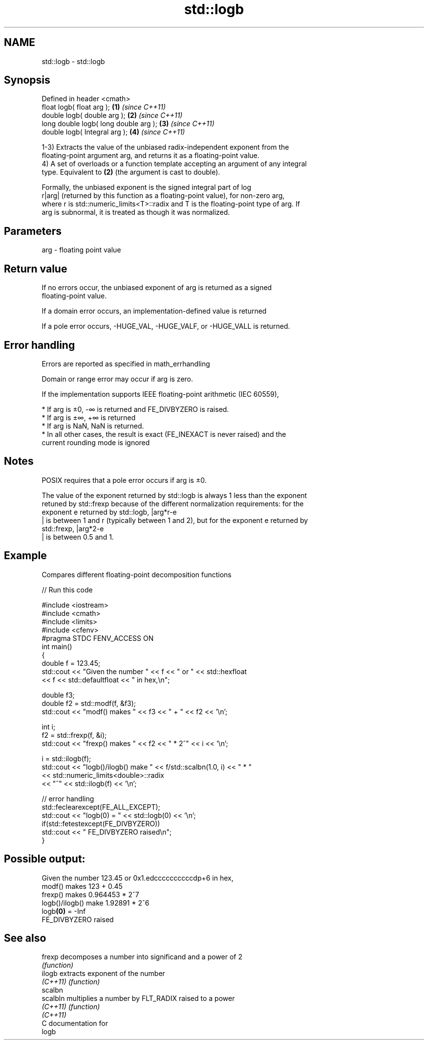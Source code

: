 .TH std::logb 3 "Nov 25 2015" "2.1 | http://cppreference.com" "C++ Standard Libary"
.SH NAME
std::logb \- std::logb

.SH Synopsis
   Defined in header <cmath>
   float       logb( float arg );       \fB(1)\fP \fI(since C++11)\fP
   double      logb( double arg );      \fB(2)\fP \fI(since C++11)\fP
   long double logb( long double arg ); \fB(3)\fP \fI(since C++11)\fP
   double      logb( Integral arg );    \fB(4)\fP \fI(since C++11)\fP

   1-3) Extracts the value of the unbiased radix-independent exponent from the
   floating-point argument arg, and returns it as a floating-point value.
   4) A set of overloads or a function template accepting an argument of any integral
   type. Equivalent to \fB(2)\fP (the argument is cast to double).

   Formally, the unbiased exponent is the signed integral part of log
   r|arg| (returned by this function as a floating-point value), for non-zero arg,
   where r is std::numeric_limits<T>::radix and T is the floating-point type of arg. If
   arg is subnormal, it is treated as though it was normalized.

.SH Parameters

   arg - floating point value

.SH Return value

   If no errors occur, the unbiased exponent of arg is returned as a signed
   floating-point value.

   If a domain error occurs, an implementation-defined value is returned

   If a pole error occurs, -HUGE_VAL, -HUGE_VALF, or -HUGE_VALL is returned.

.SH Error handling

   Errors are reported as specified in math_errhandling

   Domain or range error may occur if arg is zero.

   If the implementation supports IEEE floating-point arithmetic (IEC 60559),

     * If arg is ±0, -∞ is returned and FE_DIVBYZERO is raised.
     * If arg is ±∞, +∞ is returned
     * If arg is NaN, NaN is returned.
     * In all other cases, the result is exact (FE_INEXACT is never raised) and the
       current rounding mode is ignored

.SH Notes

   POSIX requires that a pole error occurs if arg is ±0.

   The value of the exponent returned by std::logb is always 1 less than the exponent
   retuned by std::frexp because of the different normalization requirements: for the
   exponent e returned by std::logb, |arg*r-e
   | is between 1 and r (typically between 1 and 2), but for the exponent e returned by
   std::frexp, |arg*2-e
   | is between 0.5 and 1.

.SH Example

   Compares different floating-point decomposition functions

   
// Run this code

 #include <iostream>
 #include <cmath>
 #include <limits>
 #include <cfenv>
 #pragma STDC FENV_ACCESS ON
 int main()
 {
     double f = 123.45;
     std::cout << "Given the number " << f << " or " << std::hexfloat
               << f << std::defaultfloat << " in hex,\\n";
  
     double f3;
     double f2 = std::modf(f, &f3);
     std::cout << "modf() makes " << f3 << " + " << f2 << '\\n';
  
     int i;
     f2 = std::frexp(f, &i);
     std::cout << "frexp() makes " << f2 << " * 2^" << i << '\\n';
  
     i = std::ilogb(f);
     std::cout << "logb()/ilogb() make " << f/std::scalbn(1.0, i) << " * "
               << std::numeric_limits<double>::radix
               << "^" << std::ilogb(f) << '\\n';
  
     // error handling
     std::feclearexcept(FE_ALL_EXCEPT);
     std::cout << "logb(0) = " << std::logb(0) << '\\n';
     if(std::fetestexcept(FE_DIVBYZERO))
         std::cout << "    FE_DIVBYZERO raised\\n";
 }

.SH Possible output:

 Given the number 123.45 or 0x1.edccccccccccdp+6 in hex,
 modf() makes 123 + 0.45
 frexp() makes 0.964453 * 2^7
 logb()/ilogb() make 1.92891 * 2^6
 logb\fB(0)\fP = -Inf
     FE_DIVBYZERO raised

.SH See also

   frexp   decomposes a number into significand and a power of 2
           \fI(function)\fP 
   ilogb   extracts exponent of the number
   \fI(C++11)\fP \fI(function)\fP 
   scalbn
   scalbln multiplies a number by FLT_RADIX raised to a power
   \fI(C++11)\fP \fI(function)\fP 
   \fI(C++11)\fP
   C documentation for
   logb

